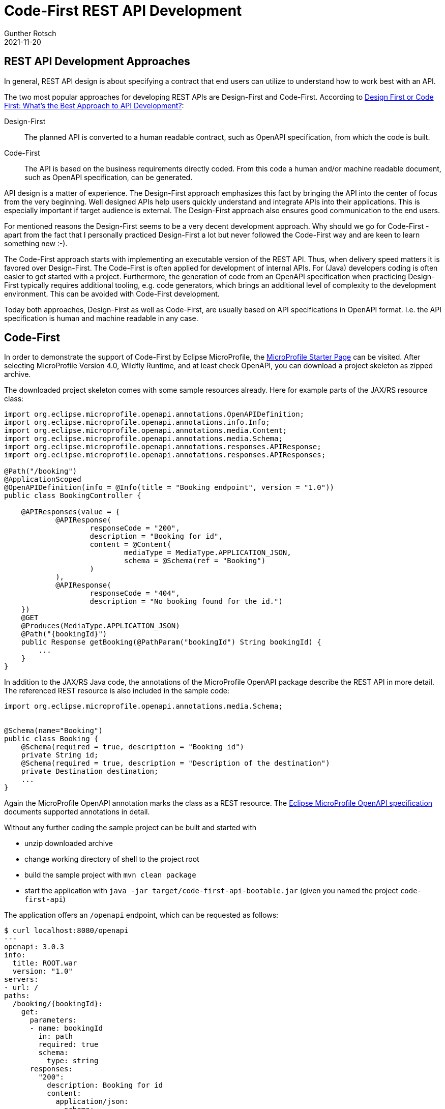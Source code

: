 = Code-First REST API Development
Gunther Rotsch
2021-11-20
:jbake-type: post
:jbake-tags: rest-api, java, jakarta-ee, jaxrs, openapi, microprofile
:jbake-status: published
:jbake-summary: REST APIs are ubiquitous nowadays. For development of REST APIs you can follow various philosophies and approaches. In this Blog Post we're going to discover how Eclipse MicroProfile supports the Code-First development approach.

== REST API Development Approaches

In general, REST API design is about specifying a contract that end users
can utilize to understand how to work best with an API.

The two most popular approaches for developing REST APIs are Design-First and
Code-First.
According to
https://swagger.io/blog/api-design/design-first-or-code-first-api-development/[
Design First or Code First: What’s the Best Approach to API Development?]:

Design-First::
The planned API is converted to a human readable contract, such as OpenAPI
specification, from which the code is built.

Code-First::
The API is based on the business requirements directly coded. From this code
a human and/or machine readable document, such as OpenAPI specification, can
be generated.

API design is a matter of experience. The Design-First approach emphasizes
this fact by bringing the API into the center of focus from the very
beginning. Well designed APIs help users quickly understand and integrate
APIs into their applications. This is especially important if target audience
is external. The Design-First approach also ensures good communication to
the end users.

For mentioned reasons the Design-First seems to be a very decent development
approach. Why should we go for Code-First - apart from the fact that I
personally practiced Design-First a lot but never followed the Code-First way
and are keen to learn something new :-).

The Code-First approach starts with implementing an executable version of the
REST API. Thus, when delivery speed matters it is favored over Design-First.
The Code-First is often applied for development of internal APIs.
For (Java) developers coding is often easier to get started with a project.
Furthermore, the generation of code from an OpenAPI specification when
practicing Design-First typically requires additional tooling, e.g. code
generators, which brings an additional level of complexity to the development
environment. This can be avoided with Code-First development.

Today both approaches, Design-First as well as Code-First, are usually based
on API specifications in OpenAPI format. I.e. the API specification is human
and machine readable in any case.

== Code-First

In order to demonstrate the support of Code-First by Eclipse MicroProfile,
the https://start.microprofile.io/[MicroProfile Starter Page] can be visited.
After selecting MicroProfile Version 4.0, Wildfly Runtime, and at least
check OpenAPI, you can download a project skeleton as zipped archive.

The downloaded project skeleton comes with some sample resources already.
Here for example parts of the JAX/RS resource class:

[source]
----
import org.eclipse.microprofile.openapi.annotations.OpenAPIDefinition;
import org.eclipse.microprofile.openapi.annotations.info.Info;
import org.eclipse.microprofile.openapi.annotations.media.Content;
import org.eclipse.microprofile.openapi.annotations.media.Schema;
import org.eclipse.microprofile.openapi.annotations.responses.APIResponse;
import org.eclipse.microprofile.openapi.annotations.responses.APIResponses;

@Path("/booking")
@ApplicationScoped
@OpenAPIDefinition(info = @Info(title = "Booking endpoint", version = "1.0"))
public class BookingController {

    @APIResponses(value = {
            @APIResponse(
                    responseCode = "200",
                    description = "Booking for id",
                    content = @Content(
                            mediaType = MediaType.APPLICATION_JSON,
                            schema = @Schema(ref = "Booking")
                    )
            ),
            @APIResponse(
                    responseCode = "404",
                    description = "No booking found for the id.")
    })
    @GET
    @Produces(MediaType.APPLICATION_JSON)
    @Path("{bookingId}")
    public Response getBooking(@PathParam("bookingId") String bookingId) {
        ...
    }
}
----

In addition to the JAX/RS Java code, the annotations of the MicroProfile
OpenAPI package describe the REST API in more detail. The referenced
REST resource is also included in the sample code:

[source]
----
import org.eclipse.microprofile.openapi.annotations.media.Schema;


@Schema(name="Booking")
public class Booking {
    @Schema(required = true, description = "Booking id")
    private String id;
    @Schema(required = true, description = "Description of the destination")
    private Destination destination;
    ...
}
----

Again the MicroProfile OpenAPI annotation marks the class as a REST resource.
The https://microprofile.io/project/eclipse/microprofile-open-api[Eclipse
MicroProfile OpenAPI specification] documents supported annotations in detail.

Without any further coding the sample project can be built and started with

* unzip downloaded archive
* change working directory of shell to the project root
* build the sample project with `mvn clean package`
* start the application with `java -jar target/code-first-api-bootable.jar`
(given you named the project `code-first-api`)

The application offers an `/openapi` endpoint, which can be requested
as follows:

[source]
----
$ curl localhost:8080/openapi
---
openapi: 3.0.3
info:
  title: ROOT.war
  version: "1.0"
servers:
- url: /
paths:
  /booking/{bookingId}:
    get:
      parameters:
      - name: bookingId
        in: path
        required: true
        schema:
          type: string
      responses:
        "200":
          description: Booking for id
          content:
            application/json:
              schema:
                $ref: '#/components/schemas/Booking'
        "404":
          description: No booking found for the id.
  /hello:
    get:
      responses:
        "200":
          description: OK
          content:
            '*/*':
              schema:
                type: string
components:
  schemas:
    Booking:
      required:
      - id
      - destination
      type: object
      properties:
        id:
          description: Booking id
          type: string
        destination:
          allOf:
          - $ref: '#/components/schemas/Destination'
          - description: Description of the destination
    Destination:
      type: object
      properties:
        country:
          type: string
        city:
          type: string
----

Do you recognize the definitions from the sample code? Beside the
introspected JAX/RS definitions, the annotation values have also been
collected and assembled into a standard OpenAPI specification.

== Conclusion

The Code-First development approach is well supported by Eclipse
MicroProfile. As an experienced Java developer you can start by implementing
the JAX/RS REST API. Users of the API immediately get an executable
API to work with. Actually, I suggest the following process:

1. Implement REST API with JAX/RS
2. Add dummy functionality to the controller classes
3. Add minimal documentation by attaching MicroProfile OpenAPI annotations
4. Publish draft API to discuss and adjust with users
5. Enhance documentation and add actual functionality
6. Iteratively go to 4. till users are satisfied with the API
7. Finalize the application and its documentation

This way you benefit from having an executable version of the API very
early. Users will appreciate the ability to _practice_ with the API
and not just _theoretically_ study the OpenAPI specification as with
the Design-First approach footnote:[An iterative approach with involvement
of users is always recommended to get a usable API, even in Design-First
development. Also with Design-First an early (dummy) implementation is
beneficial, which can be accomplished by applying OpenAPI generators with
little effort.].

== Links

- https://swagger.io/blog/api-design/design-first-or-code-first-api-development/[
Swagger Blog: Design First or Code First: What’s the Best Approach to API
Development?]
- https://microprofile.io/project/eclipse/microprofile-open-api[Eclipse MicroProfile OpenApi]
- https://start.microprofile.io/[MicroProfile Starter Page]
